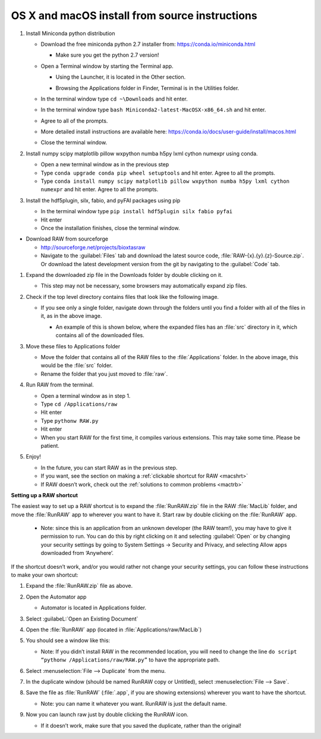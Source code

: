 OS X and macOS install from source instructions
^^^^^^^^^^^^^^^^^^^^^^^^^^^^^^^^^^^^^^^^^^^^^^^^
.. _macsource:

#.  Install Miniconda python distribution

    *   Download the free miniconda python 2.7 installer from:
        `https://conda.io/miniconda.html <https://conda.io/miniconda.html>`_

        *   Make sure you get the python 2.7 version!

    *   Open a Terminal window by starting the Terminal app.

        *   Using the Launcher, it is located in the Other section.

        |10000201000006900000041A52DBF3453A0EEDE9_png|

        |10000201000007800000043899D84AD76212B4C9_png|

        *   Browsing the Applications folder in Finder, Terminal is in the Utilities folder.

    *   In the terminal window type ``cd ~\Downloads`` and hit enter.

    *   In the terminal window type ``bash Miniconda2-latest-MacOSX-x86_64.sh`` and hit enter.

    *   Agree to all of the prompts.

    *   More detailed install instructions are available here:
        `https://conda.io/docs/user-guide/install/macos.html <https://conda.io/docs/user-guide/install/macos.html>`_

    *   Close the terminal window.

#.  Install  numpy scipy matplotlib pillow wxpython numba h5py lxml cython numexpr using conda.

    *   Open a new terminal window as in the previous step

    *   Type ``conda upgrade conda pip wheel setuptools`` and hit enter. Agree to all the prompts.

    *   Type ``conda install numpy scipy matplotlib pillow wxpython numba h5py lxml cython numexpr`` and hit enter.
        Agree to all the prompts.

#.  Install the hdf5plugin, silx, fabio, and pyFAI packages using pip

    *   In the terminal window type ``pip install hdf5plugin silx fabio pyfai``

    *   Hit enter

    *   Once the installation finishes, close the terminal window.

*   Download RAW from sourceforge

    *   `http://sourceforge.net/projects/bioxtasraw <http://sourceforge.net/projects/bioxtasraw>`_

    *   Navigate to the :guilabel:`Files` tab and download the latest source code,
        :file:`RAW-{x}.{y}.{z}-Source.zip`. Or download the latest development version
        from the git by navigating to the :guilabel:`Code` tab.

#.  Expand the downloaded zip file in the Downloads folder by double clicking on it.

    *   This step may not be necessary, some browsers may automatically expand zip files.

#.  Check if the top level directory contains files that look like the following image.

    |10000201000002880000025725B5A3369B69462C_png|

    *   If you see only a single folder, navigate down through the folders until you find
        a folder with all of the files in it, as in the above image.

        *   An example of this is shown below, where the expanded files has an :file:`src`
            directory in it, which contains all of the downloaded files.

        |1000020100000273000001C472F5D3F5C469CFE2_png|

#.  Move these files to Applications folder

    *   Move the folder that contains all of the RAW files to the :file:`Applications` folder.
        In the above image, this would be the :file:`src` folder.

    *   Rename the folder that you just moved to :file:`raw`.

#.  Run RAW from the terminal.

    *   Open a terminal window as in step 1.

    *   Type ``cd /Applications/raw``

    *   Hit enter

    *   Type ``pythonw RAW.py``

    *   Hit enter

    *   When you start RAW for the first time, it compiles various extensions. This may
        take some time. Please be patient.

#.  Enjoy!

    *   In the future, you can start RAW as in the previous step.

    *   If you want, see the section on making a :ref:`clickable shortcut for RAW <macshrt>`

    *   If RAW doesn’t work, check out the :ref:`solutions to common problems <mactrb>`


**Setting up a RAW shortcut**

.. _macshrt:

The easiest way to set up a RAW shortcut is to expand the :file:`RunRAW.zip` file in the RAW
:file:`MacLib` folder, and move the :file:`RunRAW` app to wherever you want to have it. Start raw
by double clicking on the :file:`RunRAW` app.

    *   Note: since this is an application from an unknown developer (the RAW team!),
        you may have to give it permission to run. You can do this by right clicking on
        it and selecting :guilabel:`Open` or by changing your security settings by going to System
        Settings -> Security and Privacy, and selecting Allow apps downloaded from ‘Anywhere’.

If the shortcut doesn’t work, and/or you would rather not change your security settings,
you can follow these instructions to make your own shortcut:

#.  Expand the :file:`RunRAW.zip` file as above.

#.  Open the Automator app

    *   Automator is located in Applications folder.

#.  Select :guilabeL:`Open an Existing Document`

    |100002010000021F0000020B846426B3BC1F1FB4_png|

#.  Open the :file:`RunRAW` app (located in :file:`Applications/raw/MacLib`)

    |10000201000002C30000022C28B14ADDA1B8FC97_png|

#.  You should see a window like this:

    |10000201000003E40000036173138DAB0B7BE00D_png|

    *   Note: If you didn’t install RAW in the recommended location, you will need to
        change the line ``do script “pythonw /Applications/raw/RAW.py”`` to have the appropriate
        path.

#.  Select :menuselection:`File --> Duplicate` from the menu.

#.  In the duplicate window (should be named RunRAW copy or Untitled), select :menuselection:`File --> Save`.

#.  Save the file as :file:`RunRAW` (:file:`.app`, if you are showing extensions) wherever
    you want to have the shortcut.

    *   Note: you can name it whatever you want. RunRAW is just the default name.

#.  Now you can launch raw just by double clicking the RunRAW icon.

    *   If it doesn’t work, make sure that you saved the duplicate, rather than the original!



.. |10000201000002C30000022C28B14ADDA1B8FC97_png| image:: images/mac_install/10000201000002C30000022C28B14ADDA1B8FC97.png


.. |10000201000007800000043899D84AD76212B4C9_png| image:: images/mac_install/10000201000007800000043899D84AD76212B4C9.png


.. |100002010000021F0000020B846426B3BC1F1FB4_png| image:: images/mac_install/100002010000021F0000020B846426B3BC1F1FB4.png


.. |10000201000003E40000036173138DAB0B7BE00D_png| image:: images/mac_install/10000201000003E40000036173138DAB0B7BE00D.png


.. |1000020100000273000001C472F5D3F5C469CFE2_png| image:: images/mac_install/1000020100000273000001C472F5D3F5C469CFE2.png


.. |10000201000006900000041A52DBF3453A0EEDE9_png| image:: images/mac_install/10000201000006900000041A52DBF3453A0EEDE9.png


.. |10000201000002880000025725B5A3369B69462C_png| image:: images/mac_install/10000201000002880000025725B5A3369B69462C.png
